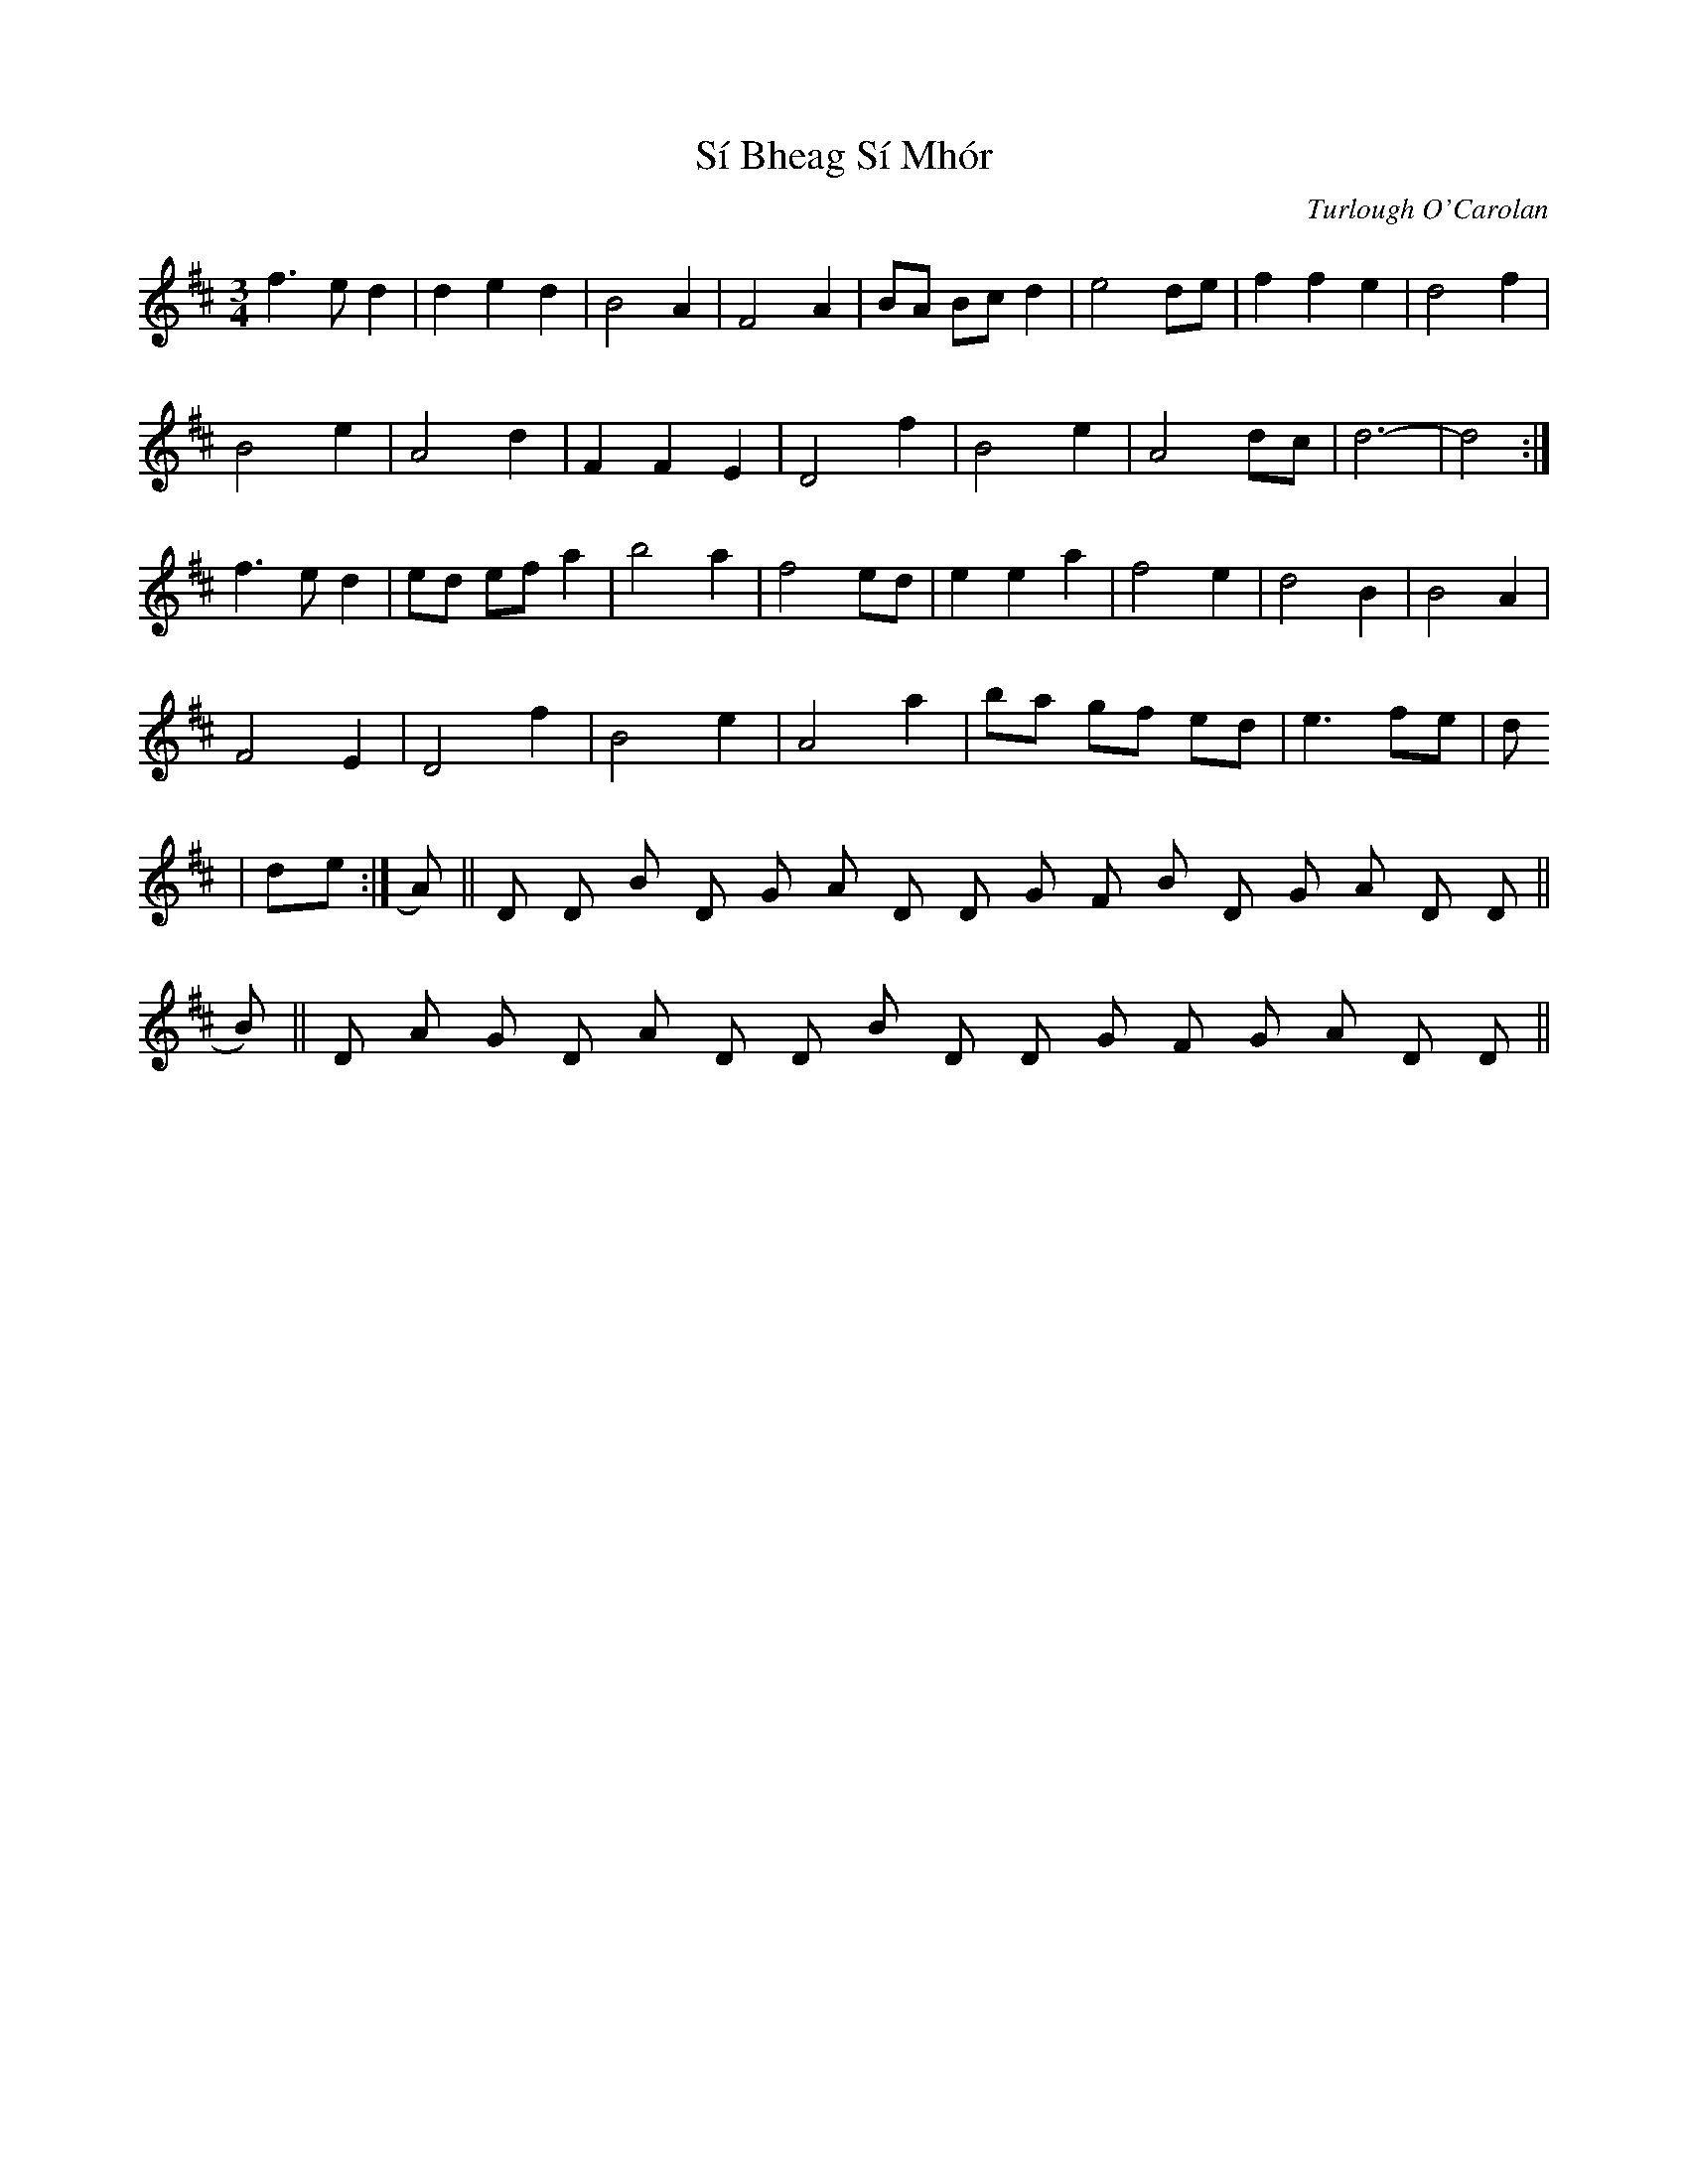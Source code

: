 X: 1
T: Sí Bheag Sí Mhór
C: Turlough O'Carolan
Z: ceolachan
S: https://thesession.org/tunes/449#setting13324
R: waltz
M: 3/4
L: 1/8
K: Dmaj
f3 e d2|d2 e2 d2|B4 A2|F4 A2|BA Bc d2|e4 de|f2 f2 e2|d4 f2|
B4 e2|A4 d2|F2 F2 E2|D4 f2|B4 e2|A4 dc|d6-|d4:|
f3 e d2|ed ef a2|b4 a2|f4 ed|e2 e2 a2|f4 e2|d4 B2|B4 A2|
F4 E2|D4 f2|B4 e2|A4 a2|ba gf ed|e3 fe|d1
|de:|A)||D D Bm D G A D D G F#m Bm D G A D D||
B)||D A G D A D D Bm D D G F#m G A D D||

